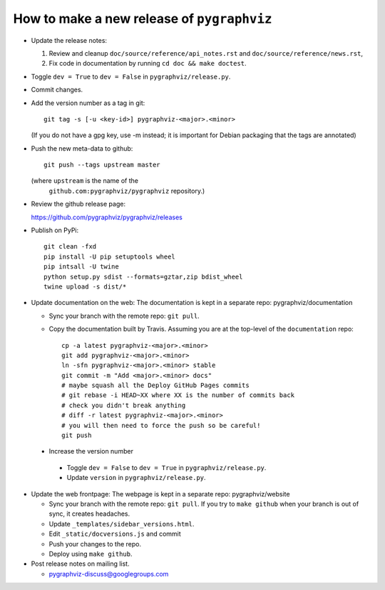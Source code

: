 How to make a new release of ``pygraphviz``
===========================================

- Update the release notes:

  1. Review and cleanup ``doc/source/reference/api_notes.rst``
     and ``doc/source/reference/news.rst``,

  2. Fix code in documentation by running
     ``cd doc && make doctest``.

- Toggle ``dev = True`` to ``dev = False`` in ``pygraphviz/release.py``.

- Commit changes.

- Add the version number as a tag in git::

   git tag -s [-u <key-id>] pygraphviz-<major>.<minor>

  (If you do not have a gpg key, use -m instead; it is important for
  Debian packaging that the tags are annotated)

- Push the new meta-data to github::

   git push --tags upstream master

  (where ``upstream`` is the name of the
   ``github.com:pygraphviz/pygraphviz`` repository.)

- Review the github release page::

  https://github.com/pygraphviz/pygraphviz/releases

- Publish on PyPi::

   git clean -fxd
   pip install -U pip setuptools wheel
   pip intsall -U twine
   python setup.py sdist --formats=gztar,zip bdist_wheel
   twine upload -s dist/*

- Update documentation on the web:
  The documentation is kept in a separate repo: pygraphviz/documentation

  - Sync your branch with the remote repo: ``git pull``.
  - Copy the documentation built by Travis.
    Assuming you are at the top-level of the ``documentation`` repo::

      cp -a latest pygraphviz-<major>.<minor> 
      git add pygraphviz-<major>.<minor>
      ln -sfn pygraphviz-<major>.<minor> stable
      git commit -m "Add <major>.<minor> docs"
      # maybe squash all the Deploy GitHub Pages commits
      # git rebase -i HEAD~XX where XX is the number of commits back
      # check you didn't break anything
      # diff -r latest pygraphviz-<major>.<minor>
      # you will then need to force the push so be careful!
      git push

 - Increase the version number

  - Toggle ``dev = False`` to ``dev = True`` in ``pygraphviz/release.py``.
  - Update ``version`` in ``pygraphviz/release.py``.

- Update the web frontpage:
  The webpage is kept in a separate repo: pygraphviz/website

  - Sync your branch with the remote repo: ``git pull``.
    If you try to ``make github`` when your branch is out of sync, it
    creates headaches.
  - Update ``_templates/sidebar_versions.html``.
  - Edit ``_static/docversions.js`` and commit
  - Push your changes to the repo.
  - Deploy using ``make github``.

- Post release notes on mailing list.

  - pygraphviz-discuss@googlegroups.com
